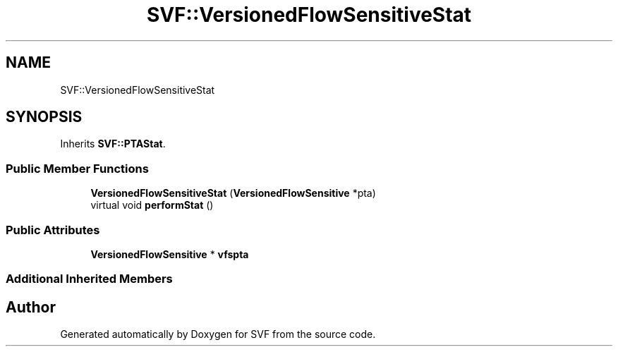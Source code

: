 .TH "SVF::VersionedFlowSensitiveStat" 3 "Sun Feb 14 2021" "SVF" \" -*- nroff -*-
.ad l
.nh
.SH NAME
SVF::VersionedFlowSensitiveStat
.SH SYNOPSIS
.br
.PP
.PP
Inherits \fBSVF::PTAStat\fP\&.
.SS "Public Member Functions"

.in +1c
.ti -1c
.RI "\fBVersionedFlowSensitiveStat\fP (\fBVersionedFlowSensitive\fP *pta)"
.br
.ti -1c
.RI "virtual void \fBperformStat\fP ()"
.br
.in -1c
.SS "Public Attributes"

.in +1c
.ti -1c
.RI "\fBVersionedFlowSensitive\fP * \fBvfspta\fP"
.br
.in -1c
.SS "Additional Inherited Members"


.SH "Author"
.PP 
Generated automatically by Doxygen for SVF from the source code\&.
